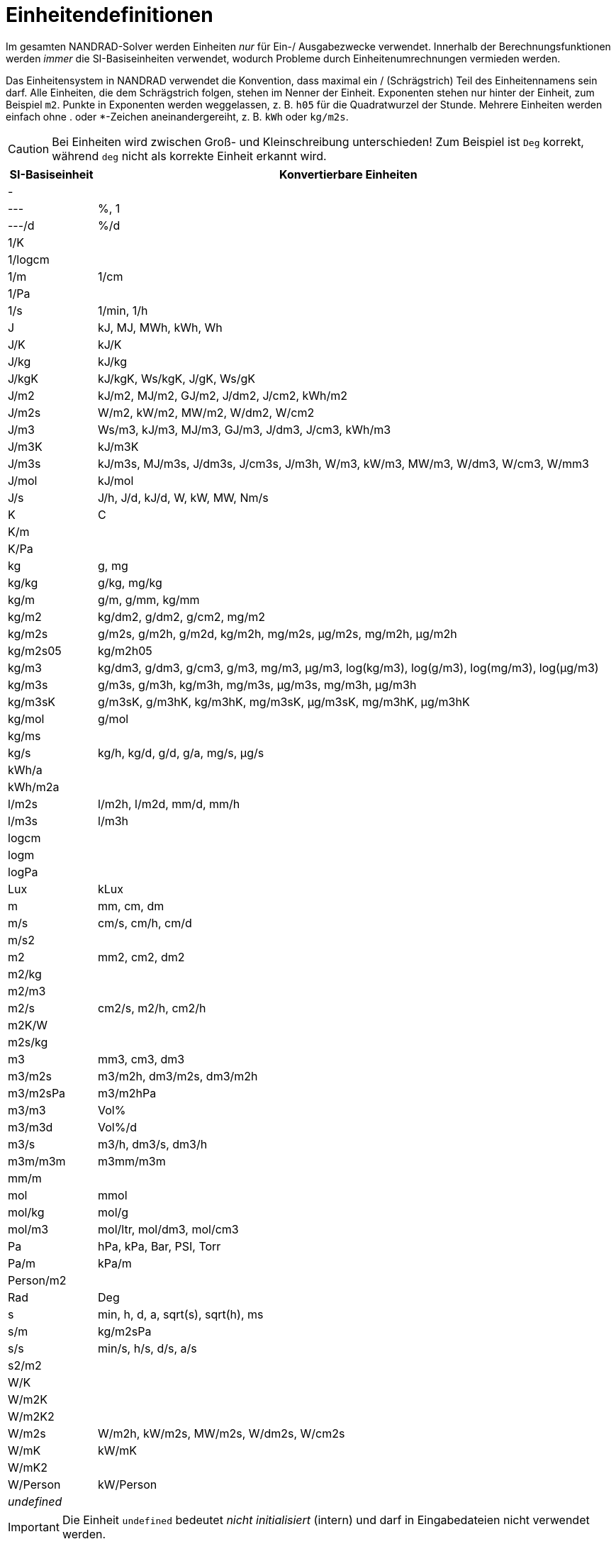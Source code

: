 [appendix]
[[units]]
# Einheitendefinitionen

Im gesamten NANDRAD-Solver werden Einheiten _nur_ für Ein-/ Ausgabezwecke verwendet. Innerhalb der Berechnungsfunktionen werden _immer_ die SI-Basiseinheiten verwendet, wodurch Probleme durch Einheitenumrechnungen vermieden werden.

Das Einheitensystem in NANDRAD verwendet die Konvention, dass maximal ein / (Schrägstrich) Teil des Einheitennamens sein darf. Alle Einheiten, die dem Schrägstrich folgen, stehen im Nenner der Einheit. Exponenten stehen nur hinter der Einheit, zum Beispiel `m2`. Punkte in Exponenten werden weggelassen, z. B. `h05` für die Quadratwurzel der Stunde. Mehrere Einheiten werden einfach ohne . oder *-Zeichen aneinandergereiht, z. B. `kWh` oder `kg/m2s`.

[CAUTION]
====
Bei Einheiten wird zwischen Groß- und Kleinschreibung unterschieden! Zum Beispiel ist `Deg` korrekt, während `deg` nicht als korrekte Einheit erkannt wird.
====

[width="100%",options="header", cols="15%,85%"]
|====================
| SI-Basiseinheit | Konvertierbare Einheiten
| - | 
| --- | %, 1
| ---/d | %/d
| 1/K | 
| 1/logcm | 
| 1/m | 1/cm
| 1/Pa | 
| 1/s | 1/min, 1/h
| J | kJ, MJ, MWh, kWh, Wh
| J/K | kJ/K
| J/kg | kJ/kg
| J/kgK | kJ/kgK, Ws/kgK, J/gK, Ws/gK
| J/m2 | kJ/m2, MJ/m2, GJ/m2, J/dm2, J/cm2, kWh/m2
| J/m2s | W/m2, kW/m2, MW/m2, W/dm2, W/cm2
| J/m3 | Ws/m3, kJ/m3, MJ/m3, GJ/m3, J/dm3, J/cm3, kWh/m3
| J/m3K | kJ/m3K
| J/m3s | kJ/m3s, MJ/m3s, J/dm3s, J/cm3s, J/m3h, W/m3, kW/m3, MW/m3, W/dm3, W/cm3, W/mm3
| J/mol | kJ/mol
| J/s | J/h, J/d, kJ/d, W, kW, MW, Nm/s
| K | C
| K/m | 
| K/Pa | 
| kg | g, mg
| kg/kg | g/kg, mg/kg
| kg/m | g/m, g/mm, kg/mm
| kg/m2 | kg/dm2, g/dm2, g/cm2, mg/m2
| kg/m2s | g/m2s, g/m2h, g/m2d, kg/m2h, mg/m2s, µg/m2s, mg/m2h, µg/m2h
| kg/m2s05 | kg/m2h05
| kg/m3 | kg/dm3, g/dm3, g/cm3, g/m3, mg/m3, µg/m3, log(kg/m3), log(g/m3), log(mg/m3), log(µg/m3)
| kg/m3s | g/m3s, g/m3h, kg/m3h, mg/m3s, µg/m3s, mg/m3h, µg/m3h
| kg/m3sK | g/m3sK, g/m3hK, kg/m3hK, mg/m3sK, µg/m3sK, mg/m3hK, µg/m3hK
| kg/mol | g/mol
| kg/ms | 
| kg/s | kg/h, kg/d, g/d, g/a, mg/s, µg/s
| kWh/a | 
| kWh/m2a | 
| l/m2s | l/m2h, l/m2d, mm/d, mm/h
| l/m3s | l/m3h
| logcm | 
| logm | 
| logPa | 
| Lux | kLux
| m | mm, cm, dm
| m/s | cm/s, cm/h, cm/d
| m/s2 | 
| m2 | mm2, cm2, dm2
| m2/kg | 
| m2/m3 | 
| m2/s | cm2/s, m2/h, cm2/h
| m2K/W | 
| m2s/kg | 
| m3 | mm3, cm3, dm3
| m3/m2s | m3/m2h, dm3/m2s, dm3/m2h
| m3/m2sPa | m3/m2hPa
| m3/m3 | Vol%
| m3/m3d | Vol%/d
| m3/s | m3/h, dm3/s, dm3/h
| m3m/m3m | m3mm/m3m
| mm/m | 
| mol | mmol
| mol/kg | mol/g
| mol/m3 | mol/ltr, mol/dm3, mol/cm3
| Pa | hPa, kPa, Bar, PSI, Torr
| Pa/m | kPa/m
| Person/m2 | 
| Rad | Deg
| s | min, h, d, a, sqrt(s), sqrt(h), ms
| s/m | kg/m2sPa
| s/s | min/s, h/s, d/s, a/s
| s2/m2 | 
| W/K | 
| W/m2K | 
| W/m2K2 | 
| W/m2s | W/m2h, kW/m2s, MW/m2s, W/dm2s, W/cm2s
| W/mK | kW/mK
| W/mK2 | 
| W/Person | kW/Person
| _undefined_ | 
|====================

[IMPORTANT]
====
Die Einheit `undefined` bedeutet _nicht initialisiert_ (intern) und darf in Eingabedateien nicht verwendet werden.
====

[appendix]
[[quantities]]
# Mengenreferenzen

Die folgende Liste von Größen ist eine Übersicht über alle verfügbaren Ergebnisse, die als Ausgaben angefordert werden können. Welche Ausgaben tatsächlich verfügbar sind, hängt vom Projekt ab und wird in der Datei `var/output_reference_list.txt` ausgegeben (siehe Diskussion im Abschnitt <<outputs>>).

Einige der Größen sind vektorwertige Größen, gekennzeichnet mit einem Suffix `(id,xxx)` oder `(index,xxx)`. Um auf diese Werte zuzugreifen, muss die id/der Index in der Ausgabedefinition angeben werden (siehe Erklärung und Beispiele im Abschnitt <<outputs>>).

[width="100%",options="header", cols="15%,15%,5%,55%"]
|====================
|Referenz/Objekttyp|Menge|Einheit|Beschreibung
|ConstructionInstance|FluxHeatConductionA|W|Wärmeleitungsfluss über die Schnittstelle A (in die Konstruktion).
|ConstructionInstance|FluxHeatConductionB|W|Wärmeleitfluss über die Schnittstelle B (in die Konstruktion).
|ConstructionInstance|LayerTemperature(index,xxx)|C|Mittlere Schichttemperatur für angeforderte Größen.
|ConstructionInstance|SurfaceTemperatureA|C|Oberflächentemperatur an der Schnittstelle A.
|ConstructionInstance|SurfaceTemperatureB|C|Oberflächentemperatur an Grenzfläche B.
|Location|AirPressure |Pa|Luftdruck.
|Location|Albedo |---|Albedo-Wert der Umgebung [0..1].
|Location|AzimuthAngle |Deg|Solarer Azimut (0 - Nord).
|Location|CO2-CO2Concentration |---|Umgebende CO2-Konzentration.
|Location|CO2Density |kg/m3|Ambiente CO2-Dichte.
|Location|DeclinationAngle |Deg|Solare Deklination (0 - Nord).
|Location|ElevationAngle |Deg|Solare Elevation (0 - am Horizont, 90 - direkt darüber).
|Location|LWSkyRadiation |W/m2|Langwellige Himmelsstrahlung.
|Location|Latitude |Deg|Breitengrad.
|Location|Longitude |Deg|Längengrad.
|Location|MoistureDensity |kg/m3|Feuchtedichte der Umgebung.
|Location|RelativeHumidity |%|Relative Feuchte.
|Location|SWRadDiffuseHorizontal|W/m2|Diffuse kurzwellige Strahlungsflussdichte auf horizontaler Fläche.
|Location|SWRadDirectNormal |W/m2|Direkte kurzwellige Strahlungsflussdichte in normaler Richtung.
|Location|Temperature |C|Außentemperatur.
|Location|VaporPressure |Pa|Umgebungs-Dampfdruck.
|Location|WindDirection |Deg|Windrichtung (0 - Nord).
|Location|WindVelocity |m/s|Windgeschwindigkeit.
|Model|VentilationHeatFlux(id,xxx)|W|Wärmestrom durch natürliche Lüftung
|Model|VentilationRate(id,xxx) |1/h|Luftwechselrate (natürliche Lüftung)
|Zone|AirTemperature |C|Raumlufttemperatur.
|Zone|CompleteThermalLoad |W|Summe aller Wärmeströme in den Raum und Energiequellen.
|Zone|ConstructionHeatConductionLoad|W|Summe der Wärmeleitungsflüsse von Konstruktionsoberflächen in den Raum.
|Zone|VentilationHeatLoad |W|Wärmelast in den Raum durch natürliche Lüftung.
|====================
 